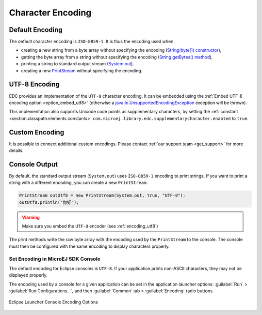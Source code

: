 Character Encoding
==================

Default Encoding
----------------

The default character encoding is ``ISO-8859-1``. It is thus the encoding used when:

-  creating a new string from a byte array without specifying the encoding (`String(byte[]) constructor <https://repository.microej.com/javadoc/microej_5.x/apis/java/lang/String.html#String-byte:A->`_),

-  getting the byte array from a string without specifying the encoding (`String.getBytes() method <https://repository.microej.com/javadoc/microej_5.x/apis/java/lang/String.html#getBytes-->`_),

-  printing a string to standard output stream (`System.out <https://repository.microej.com/javadoc/microej_5.x/apis/java/lang/System.html#out>`_),

-  creating a new `PrintStream <https://repository.microej.com/javadoc/microej_5.x/apis/java/io/PrintStream.html>`_ without specifying the encoding.

.. _encoding_utf8:

UTF-8 Encoding
--------------

EDC provides an implementation of the ``UTF-8`` character encoding. 
It can be embedded using the :ref:`Embed UTF-8 encoding option <option_embed_utf8>` (otherwise a `java.io.UnsupportedEncodingException <https://repository.microej.com/javadoc/microej_5.x/apis/java/io/UnsupportedEncodingException.html>`_ exception will be thrown).

This implementation also supports Unicode code points as supplementary characters, by setting the :ref:`constant <section.classpath.elements.constants>` ``com.microej.library.edc.supplementarycharacter.enabled`` to ``true``.

Custom Encoding
---------------

It is possible to connect additional custom encodings. 
Please contact :ref:`our support team <get_support>` for more details.

Console Output
--------------

By default, the standard output stream (``System.out``) uses ``ISO-8859-1`` encoding to print strings. If you want to print a string with a different encoding, you can create a new ``PrintStream``:

.. code-block:: java

    PrintStream outUtf8 = new PrintStream(System.out, true, "UTF-8");
    outUtf8.println("你好");

.. warning::

    Make sure you embed the ``UTF-8`` encoder (see :ref:`encoding_utf8`)

The print methods write the raw byte array with the encoding used by the ``PrintStream`` to the console. The console must then be configured with the same encoding to display characters properly.

.. _set_console_encoding:

Set Encoding in MicroEJ SDK Console
~~~~~~~~~~~~~~~~~~~~~~~~~~~~~~~~~~~

The default encoding for Eclipse consoles is ``UTF-8``. If your application prints non-ASCII characters, they may not be displayed properly.

The encoding used by a console for a given application can be set in the application launcher options: :guilabel:`Run` > :guilabel:`Run Configurations...`, and then :guilabel:`Common` tab > :guilabel:`Encoding` radio buttons.

.. figure:: images/eclipse_encoding.png
      :alt: Eclipse Launcher Console Encoding Options
      :align: center
      :scale: 100%

      Eclipse Launcher Console Encoding Options
..
   | Copyright 2022, MicroEJ Corp. Content in this space is free 
   for read and redistribute. Except if otherwise stated, modification 
   is subject to MicroEJ Corp prior approval.
   | MicroEJ is a trademark of MicroEJ Corp. All other trademarks and 
   copyrights are the property of their respective owners.
